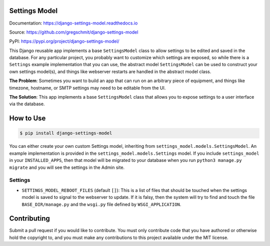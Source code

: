 Settings Model
==============

.. inclusion-marker-do-not-remove

.. image:: https://travis-ci.org/gregschmit/django-settings-model.svg?branch=master
    :alt: TravisCI
    :target: https://travis-ci.org/gregschmit/django-settings-model

.. image:: https://img.shields.io/pypi/v/django-settings-model
    :alt: PyPI
    :target: https://pypi.org/project/django-settings-model/

.. image:: https://coveralls.io/repos/github/gregschmit/django-settings-model/badge.svg?branch=master
    :alt: Coveralls
    :target: https://coveralls.io/github/gregschmit/django-settings-model?branch=master

.. image:: https://img.shields.io/badge/code%20style-black-000000.svg
    :alt: Code Style
    :target: https://github.com/ambv/black

Documentation: https://django-settings-model.readthedocs.io

Source: https://github.com/gregschmit/django-settings-model

PyPI: https://pypi.org/project/django-settings-model/

This Django reusable app implements a base ``SettingsModel`` class to allow settings to
be edited and saved in the database. For any particular project, you probably want to
customize which settings are exposed, so while there is a ``Settings`` example
implementation that you can use, the abstract model ``SettingsModel`` can be used to
construct your own settings model(s), and things like webserver restarts are handled in
the abstract model class.

**The Problem**: Sometimes you want to build an app that can run on an arbitrary piece
of equipment, and things like timezone, hostname, or SMTP settings may need to be
editable from the UI.

**The Solution**: This app implements a base ``SettingsModel`` class that allows you to
expose settings to a user interface via the database.


How to Use
==========

.. code-block:: shell

    $ pip install django-settings-model

You can either create your own custom Settings model, inheriting from
``settings_model.models.SettingsModel``. An example implementation is provided in the
``settings_model.models.Settings`` model. If you include ``settings_model`` in your
``INSTALLED_APPS``, then that model will be migrated to your database when you run
``python3 manage.py migrate`` and you will see the settings in the Admin site.


Settings
--------

- ``SETTINGS_MODEL_REBOOT_FILES`` (default ``[]``): This is a list of files that should
  be touched when the settings model is saved to signal to the webserver to update. If
  it is falsy, then the system will try to find and touch the file
  ``BASE_DIR/manage.py`` and the ``wsgi.py`` file defined by ``WSGI_APPLICATION``.


Contributing
============

Submit a pull request if you would like to contribute. You must only contribute code
that you have authored or otherwise hold the copyright to, and you must make any
contributions to this project available under the MIT license.
